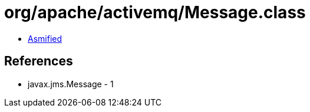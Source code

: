 = org/apache/activemq/Message.class

 - link:Message-asmified.java[Asmified]

== References

 - javax.jms.Message - 1
